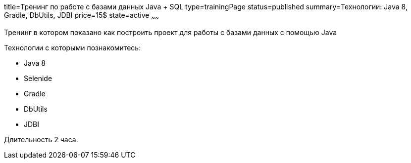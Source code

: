 title=Тренинг по работе с базами данных Java + SQL
type=trainingPage
status=published
summary=Технологии: Java 8, Gradle, DbUtils, JDBI
price=15$
state=active
~~~~~~

Тренинг в котором показано как построить проект для работы с базами данных с помощью Java

Технологии c которыми познакомитесь:

* Java 8
* Selenide
* Gradle
* DbUtils
* JDBI

Длительность 2 часа.